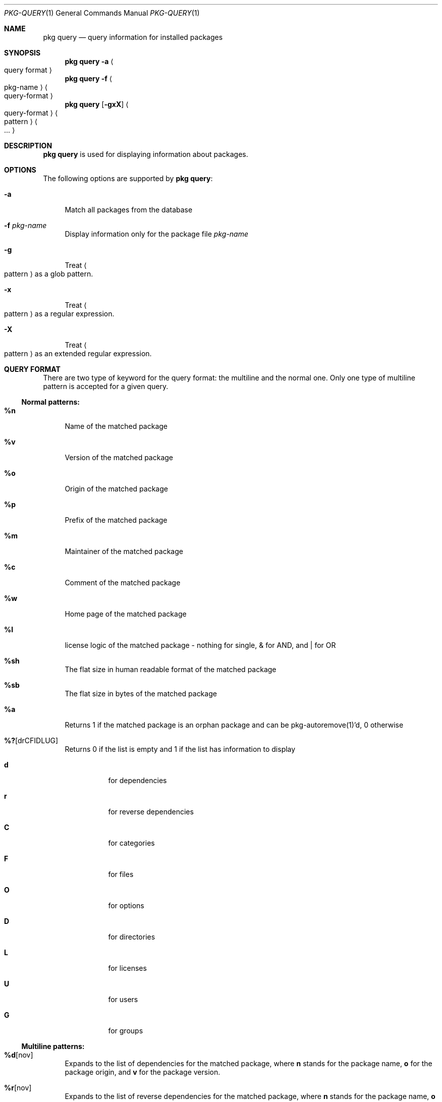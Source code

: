 .\"
.\" FreeBSD pkg - a next generation package for the installation and maintenance
.\" of non-core utilities.
.\"
.\" Redistribution and use in source and binary forms, with or without
.\" modification, are permitted provided that the following conditions
.\" are met:
.\" 1. Redistributions of source code must retain the above copyright
.\"    notice, this list of conditions and the following disclaimer.
.\" 2. Redistributions in binary form must reproduce the above copyright
.\"    notice, this list of conditions and the following disclaimer in the
.\"    documentation and/or other materials provided with the distribution.
.\"
.\"
.\"     @(#)pkg.1
.\" $FreeBSD$
.\"
.Dd January 24, 2012
.Dt PKG-QUERY 1
.Os
.Sh NAME
.Nm "pkg query"
.Nd query information for installed packages
.Sh SYNOPSIS
.Nm
.Fl a Ao query format Ac
.Nm
.Fl f Ao pkg-name Ac Ao query-format Ac
.Nm
.Op Fl gxX
.Ao query-format Ac Ao pattern Ac Ao ... Ac
.Sh DESCRIPTION
.Nm
is used for displaying information about packages.
.Sh OPTIONS
The following options are supported by
.Nm :
.Bl -tag -width F1
.It Fl a
Match all packages from the database
.It Fl f Ar pkg-name
Display information only for the package file
.Ar pkg-name
.It Fl g
Treat
.Ao pattern Ac
as a glob pattern.
.It Fl x
Treat
.Ao pattern Ac
as a regular expression.
.It Fl X
Treat
.Ao pattern Ac
as an extended regular expression.
.El
.Sh QUERY FORMAT
There are two type of keyword for the query format: the multiline and the normal
one. Only one type of multiline pattern is accepted for a given query.
.Ss Normal patterns:
.Bl -tag -width F1
.It Cm %n
Name of the matched package
.It Cm %v
Version of the matched package
.It Cm %o
Origin of the matched package
.It Cm %p
Prefix of the matched package
.It Cm %m
Maintainer of the matched package
.It Cm %c
Comment of the matched package
.It Cm %w
Home page of the matched package
.It Cm %l
license logic of the matched package - nothing for single, & for AND, and | for OR
.It Cm %sh
The flat size in human readable format of the matched package
.It Cm %sb
The flat size in bytes of the matched package
.It Cm %a
Returns 1 if the matched package is an orphan package and can be pkg-autoremove(1)'d, 0 otherwise
.It Cm %? Ns Op drCFIDLUG
Returns 0 if the list is empty and 1 if the list has information to display
.Bl -tag -width indent
.It Cm d
for dependencies
.It Cm r
for reverse dependencies
.It Cm C
for categories
.It Cm F
for files
.It Cm O
for options
.It Cm D
for directories
.It Cm L
for licenses
.It Cm U
for users
.It Cm G
for groups
.El
.El
.Ss Multiline patterns:
.Bl -tag -width F1
.It Cm %d Ns Op nov
Expands to the list of dependencies for the matched package, where
.Cm n
stands for the package name,
.Cm o
for the package origin, and
.Cm v
for the package version.
.It Cm %r Ns Op nov
Expands to the list of reverse dependencies for the matched package, where
.Cm n
stands for the package name,
.Cm o
for the package origin, and
.Cm v
for the package version.
.It Cm %C
Expands to the list of categories the matched package belongs to.
.It Cm %F Ns Op ps
Expands to the list of files of the matched package, where
.Cm p
stands for path, and
.Cm s
for sum.
.It Cm %O Ns Op kv
Expands to the list of options of the matched package, where
.Cm k
stands for option key, and
.Cm v
for option value.
.It Cm %L
Expands to the list of license(s) for the matched package.
.It Cm %U
Expands to the list of users needed by the matched package.
.It Cm %G
Expands to the list of groups needed by the matched package.
.It Cm %S
Expands to the list of scripts for the matching packages - install, deinstall, etc.
.El
.Sh ENVIRONMENT
The following environment variables affect the execution of
.Nm .
See
.Xr pkg.conf 5
for further description.
.Bl -tag -width ".Ev NO_DESCRIPTIONS"
.It Ev PKG_DBDIR
.El
.Sh FILES
See
.Xr pkg.conf 5 .
.Sh SEE ALSO
.Xr pkg 1 ,
.Xr pkg-add 1 ,
.Xr pkg-autoremove 1 ,
.Xr pkg-search 1 ,
.Xr pkg-backup 1 ,
.Xr pkg-install 1 ,
.Xr pkg-delete 1 ,
.Xr pkg-create 1 ,
.Xr pkg-register 1 ,
.Xr pkg-repo 1 ,
.Xr pkg-update 1 ,
.Xr pkg-upgrade 1 ,
.Xr pkg-version 1 ,
.Xr pkg-which 1 ,
.Xr pkg.conf 5
